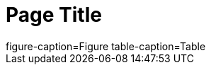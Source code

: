 = Page Title

[subs=attributes]
++++
ifdef::figure-caption[figure-caption={figure-caption}]
ifndef::figure-caption[!figure-caption]
ifdef::table-caption[table-caption={table-caption}]
ifndef::table-caption[!table-caption]
++++

